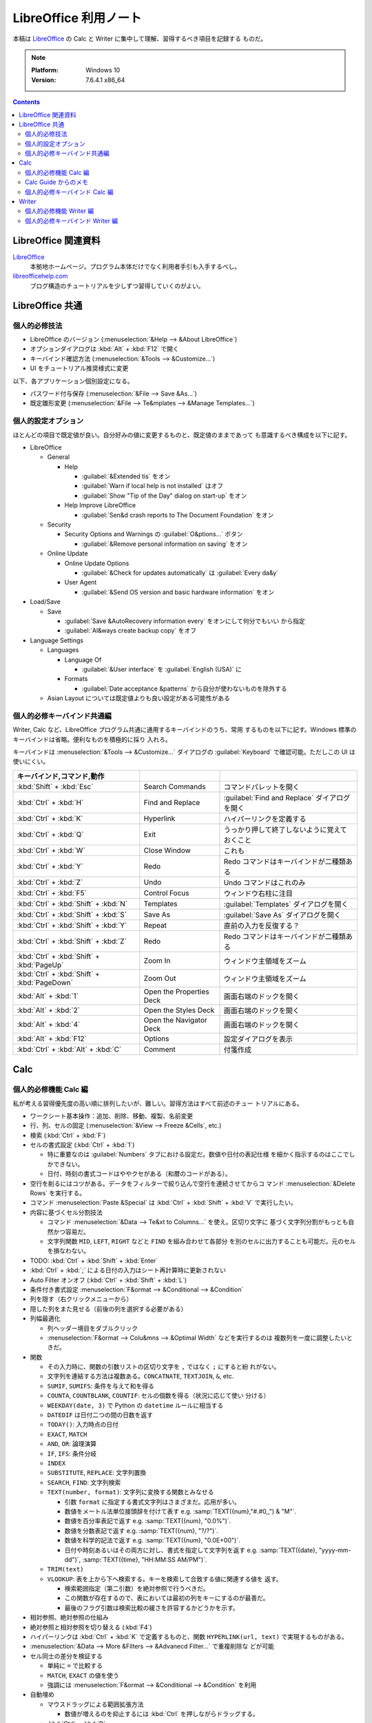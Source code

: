 ======================================================================
LibreOffice 利用ノート
======================================================================

本稿は LibreOffice_ の Calc と Writer に集中して理解、習得するべき項目を記録する
ものだ。

.. note::

   :Platform: Windows 10
   :Version: 7.6.4.1 x86_64

.. contents::

LibreOffice 関連資料
======================================================================

LibreOffice_
   本拠地ホームページ。プログラム本体だけでなく利用者手引も入手するべし。
`libreofficehelp.com <https://www.libreofficehelp.com/>`__
   ブログ構造のチュートリアルを少しずつ習得していくのがよい。

LibreOffice 共通
=====================================================================

個人的必修技法
----------------------------------------------------------------------

* LibreOffice のバージョン (:menuselection:`&Help --> &About LibreOffice`)
* オプションダイアログは :kbd:`Alt` + :kbd:`F12` で開く
* キーバインド確認方法 (:menuselection:`&Tools --> &Customize...`)
* UI をチュートリアル推奨様式に変更

以下、各アプリケーション個別設定になる。

* パスワード付与保存 (:menuselection:`&File --> Save &As...`)
* 既定雛形変更 (:menuselection:`&File --> Te&mplates --> &Manage Templates...`)

個人的設定オプション
----------------------------------------------------------------------

ほとんどの項目で既定値が良い。自分好みの値に変更するものと、既定値のままであって
も意識するべき構成を以下に記す。

* LibreOffice

  * General

    * Help

      * :guilabel:`&Extended tis` をオン
      * :guilabel:`Warn if local help is not installed` はオフ
      * :guilabel:`Show "Tip of the Day" dialog on start-up` をオン
    * Help Improve LibreOffice

      * :guilabel:`Sen&d crash reports to The Document Foundation` をオン
  * Security

    * Security Options and Warnings の :guilabel:`O&ptions...` ボタン

      * :guilabel:`&Remove personal information on saving` をオン
  * Online Update

    * Online Update Options

      * :guilabel:`&Check for updates automatically` は :guilabel:`Every da&y`
    * User Agent

      * :guilabel:`&Send OS version and basic hardware information` をオン
* Load/Save

  * Save

    * :guilabel:`Save &AutoRecovery information every` をオンにして何分でもいい
      から指定
    * :guilabel:`Al&ways create backup copy` をオフ
* Language Settings

  * Languages

    * Language Of

      * :guilabel:`&User interface` を :guilabel:`English (USA)` に

    * Formats

      * :guilabel:`Date acceptance &patterns` から自分が使わないものを除外する
  * Asian Layout については既定値よりも良い設定がある可能性がある

個人的必修キーバインド共通編
----------------------------------------------------------------------

Writer, Calc など、LibreOffice プログラム共通に通用するキーバインドのうち、常用
するものを以下に記す。Windows 標準のキーバインドは省略。便利なものを積極的に採り
入れろ。

キーバインドは :menuselection:`&Tools --> &Customize...` ダイアログの
:guilabel:`Keyboard` で確認可能。ただしこの UI は使いにくい。

.. csv-table::
   :delim: |
   :header: キーバインド,コマンド,動作
   :widths: auto

   :kbd:`Shift` + :kbd:`Esc` | Search Commands | コマンドパレットを開く
   :kbd:`Ctrl` + :kbd:`H` | Find and Replace | :guilabel:`Find and Replace` ダイアログを開く
   :kbd:`Ctrl` + :kbd:`K` | Hyperlink | ハイパーリンクを定義する
   :kbd:`Ctrl` + :kbd:`Q` | Exit | うっかり押して終了しないように覚えておくこと
   :kbd:`Ctrl` + :kbd:`W` | Close Window | これも
   :kbd:`Ctrl` + :kbd:`Y` | Redo | Redo コマンドはキーバインドが二種類ある
   :kbd:`Ctrl` + :kbd:`Z` | Undo | Undo コマンドはこれのみ
   :kbd:`Ctrl` + :kbd:`F5` | Control Focus | ウィンドウ右柱に注目
   :kbd:`Ctrl` + :kbd:`Shift` + :kbd:`N` | Templates | :guilabel:`Templates` ダイアログを開く
   :kbd:`Ctrl` + :kbd:`Shift` + :kbd:`S` | Save As | :guilabel:`Save As` ダイアログを開く
   :kbd:`Ctrl` + :kbd:`Shift` + :kbd:`Y` | Repeat | 直前の入力を反復する？
   :kbd:`Ctrl` + :kbd:`Shift` + :kbd:`Z` | Redo | Redo コマンドはキーバインドが二種類ある
   :kbd:`Ctrl` + :kbd:`Shift` + :kbd:`PageUp` | Zoom In | ウィンドウ主領域をズーム
   :kbd:`Ctrl` + :kbd:`Shift` + :kbd:`PageDown` | Zoom Out | ウィンドウ主領域をズーム
   :kbd:`Alt` + :kbd:`1` | Open the Properties Deck | 画面右端のドックを開く
   :kbd:`Alt` + :kbd:`2` | Open the Styles Deck | 画面右端のドックを開く
   :kbd:`Alt` + :kbd:`4` | Open the Navigator Deck | 画面右端のドックを開く
   :kbd:`Alt` + :kbd:`F12` | Options | 設定ダイアログを表示
   :kbd:`Ctrl` + :kbd:`Alt` + :kbd:`C` | Comment | 付箋作成

Calc
======================================================================

個人的必修機能 Calc 編
----------------------------------------------------------------------

私が考える習得優先度の高い順に排列したいが、難しい。習得方法はすべて前述のチュー
トリアルにある。

* ワークシート基本操作：追加、削除、移動、複製、名前変更
* 行、列、セルの固定 (:menuselection:`&View --> Freeze &Cells`, etc.)
* 検索 (:kbd:`Ctrl` + :kbd:`F`)
* セルの書式設定 (:kbd:`Ctrl` + :kbd:`1`)

  * 特に重要なのは :guilabel:`Numbers` タブにおける設定だ。数値や日付の表記仕様
    を細かく指示するのはここでしかできない。
  * 日付、時刻の書式コードはややクセがある（和暦のコードがある）。
* 空行を削るにはコツがある。データをフィルターで絞り込んで空行を連続させてからコ
  マンド :menuselection:`&Delete Rows` を実行する。
* コマンド :menuselection:`Paste &Special` は :kbd:`Ctrl` + :kbd:`Shift` +
  :kbd:`V` で実行したい。
* 内容に基づくセル分割技法

  * コマンド :menuselection:`&Data --> Te&xt to Columns...` を使え。区切り文字に
    基づく文字列分割がもっとも自然かつ容易だ。
  * 文字列関数 ``MID``, ``LEFT``, ``RIGHT`` などと ``FIND`` を組み合わせて各部分
    を別のセルに出力することも可能だ。元のセルを損なわない。
* TODO: :kbd:`Ctrl` + :kbd:`Shift` + :kbd:`Enter`
* :kbd:`Ctrl` + :kbd:`;` による日付の入力はシート再計算時に更新されない
* Auto Filter オンオフ (:kbd:`Ctrl` + :kbd:`Shift` + :kbd:`L`)
* 条件付き書式設定 :menuselection:`F&ormat --> &Conditional --> &Condition`

* 列を隠す（右クリックメニューから）
* 隠した列をまた見せる（前後の列を選択する必要がある）
* 列幅最適化

  * 列ヘッダー境目をダブルクリック
  * :menuselection:`F&ormat --> Colu&mns --> &Optimal Width` などを実行するのは
    複数列を一度に調整したいときだ。

* 関数

  * その入力時に、関数の引数リストの区切り文字を ``,`` ではなく ``;`` にすると紛
    れがない。
  * 文字列を連結する方法は複数ある。``CONCATNATE``, ``TEXTJOIN``, ``&``, etc.

  * ``SUMIF``, ``SUMIFS``: 条件を与えて和を得る
  * ``COUNTA``, ``COUNTBLANK``, ``COUNTIF``: セルの個数を得る（状況に応じて使い
    分ける）
  * ``WEEKDAY(date, 3)`` で Python の ``datetime`` ルールに相当する
  * ``DATEDIF`` は日付二つの間の日数を返す
  * ``TODAY()``: 入力時点の日付
  * ``EXACT``, ``MATCH``
  * ``AND``, ``OR``: 論理演算
  * ``IF``, ``IFS``: 条件分岐
  * ``INDEX``
  * ``SUBSTITUTE``, ``REPLACE``: 文字列置換
  * ``SEARCH``, ``FIND``: 文字列検索
  * ``TEXT(number, format)``: 文字列に変換する関数とみなせる

    * 引数 ``format`` に指定する書式文字列はさまざまだ。応用が多い。
    * 数値をメートル法単位接頭辞を付けて表す e.g. :samp:`TEXT({num},"#.#0,,") & "M"`.
    * 数値を百分率表記で返す e.g. :samp:`TEXT({num}, "0.0%")`.
    * 数値を分数表記で返す e.g. :samp:`TEXT({num}, "?/?")`.
    * 数値を科学的記法で返す e.g. :samp:`TEXT({num}, "0.0E+00")`.
    * 日付や時刻あるいはその両方に対し、書式を指定して文字列を返す
      e.g. :samp:`TEXT({date}, "yyyy-mm-dd")`, :samp:`TEXT({time}, "HH:MM:SS AM/PM")`.

  * ``TRIM(text)``
  * ``VLOOKUP``: 表を上から下へ検索する。キーを検索して合致する値に関連する値を
    返す。

    * 検索範囲指定（第二引数）を絶対参照で行うべきだ。
    * この関数が存在するので、表においては最初の列をキーにするのが最善だ。
    * 最後のフラグ引数は検索比較の緩さを許容するかどうかを示す。

* 相対参照、絶対参照の仕組み
* 絶対参照と相対参照を切り替える (:kbd:`F4`)
* ハイパーリンクは :kbd:`Ctrl` + :kbd:`K` で定義するものと、関数
  ``HYPERLINK(url, text)`` で実現するものがある。

* :menuselection:`&Data --> More &Filters --> &Advanecd Filter...` で重複削除な
  どが可能
* セル同士の差分を検証する

  * 単純に ``=`` で比較する
  * ``MATCH``, ``EXACT`` の値を使う
  * 強調には :menuselection:`F&ormat --> &Conditional --> &Condition` を利用
* 自動埋め

  * マウスドラッグによる範囲拡張方法

    * 数値が増えるのを抑止するには :kbd:`Ctrl` を押しながらドラッグする。

  * :kbd:`Ctrl` + :kbd:`D`
  * :menuselection:`&Sheet --> F&ill Cells --> Fill &Down`, etc.

* 空セルを埋める技法：補助セル列を定義する。各行の内容は一行上のセルを相対参照す
  るものとする。そして :menuselection:`Paste &Special...` の :guilabel:`Skip
  empty cells` を上手く使う。作業後、補助セル列は削除していい。
* 印刷プレビュー切り替え :kbd:`Ctrl` + :kbd:`Shift` + :kbd:`O`
* 印刷範囲定義 :menuselection:`F&ormat --> Prin&t Ranges --> &Edit...`
* 印刷ヘッダーおよびフッター設定方法
* 印刷ページ共通ヘッダー行設定方法

Calc Guide からのメモ
----------------------------------------------------------------------

* Chapter 1: 後回し

  * CSV ファイルのインポート方法。:guilabel:`Text Import` ダイアログで上手く指定
    する。
* Chapter 2

  * セル自動補完で候補が複数ある場合は :kbd:`→` で次候補が得られるかもしれない。
  * :menuselection:`&Sheet --> F&ill Cells --> Fill &Down`, etc.
  * :kbd:`Ctrl` + :kbd:`D`
  * :menuselection:`&Sheet --> F&ill Cells --> Fill S&eries...`
  * 連続データ自作方法はオプションダイアログの :menuselection:`LibreOffice Calc
    --> Sort Lists` を調べろ。
  * セルに同列項目からなるドロップダウンリストを表示 :kbd:`Alt` + :kbd:`↓`
  * 自動補完は使えないが :menuselection:`&Data --> F&orm...` というレコード追加
    機能がある。
  * 内容に基づくセル分割技法

    * コマンド :menuselection:`&Data --> Te&xt to Columns...` を使え。区切り文字
      に基づく文字列分割がもっとも自然かつ容易だ。
    * 文字列関数 ``MID``, ``LEFT``, ``RIGHT`` などと ``FIND`` を組み合わせて各部
      分を別のセルに出力することも可能だ。元のセルを損なわない。
  * セルに対して :menuselection:`&Data --> &Validity...` を使えば入力値に制約を
    定義できる。

    * ドロップダウンリスト実装方法
    * 制約を決めるのに有用な名前付き範囲定義方法 (:menuselection:`&Sheet -->
      &Named ranges and expressions --> &Define`)
  * 上の制約に関する不正データ検出用コマンド

    * :menuselection:`&Tools --> &Detective --> &Mark Invalid Data`
    * :menuselection:`&Tools --> &Detective --> Remove All Traces`
  * セル削除技法

    * 中身を消去するだけなら :kbd:`Delete` 押しで十分
    * 行または列を削除するならば :kbd:`Ctrl` + :kbd:`-` 押しが早い
    * 選択セルによっては :guilabel:`Delete Cells` ダイアログが開く場合がある
    * 書式を取り消すなら :kbd:`BackSpace` 押しで :guilabel:`Delete Contents` ダ
      イアログを開け
  * 貼り付け

    * コマンド :menuselection:`Paste &Special` は :kbd:`Ctrl` + :kbd:`Shift` +
      :kbd:`V` で実行したい。
  * Calc でもフィールドが使える :menuselection:`&Insert --> Fiel&d`
  * グループ機能は使わない
  * フィルター機能

    * :menuselection:`&Data --> More &Filters --> &Standard Filter...` で絞り込
      みダイアログを開く
    * 自動フィルターは :kbd:`Ctrl` + :kbd:`Shift` + :kbd:`L` でオンオフしろ
    * 自動フィルターダイアログでは色や条件指定で絞り込むことも可能
    * :menuselection:`&Data --> More &Filters --> &Advanced Filter...` は条件を
      どこかのセルから与える
  * ソートについては :menuselection:`&Data --> &Sort...` で指定ダイアログが開く
  * 検索と置換

    * :kbd:`Ctrl` + :kbd:`F` の検索バーは簡易版
    * :kbd:`Ctrl` + :kbd:`H` で :guilabel:`Find and Replace` ダイアログが開く
    * 正規表現を使える

個人的必修キーバインド Calc 編
----------------------------------------------------------------------

Windows 標準のキーバインドは省略。便利なキーバインドを積極的に習得しろ。

.. csv-table::
   :delim: |
   :header: キーバインド,コマンド,動作
   :widths: auto

   :kbd:`F2` | Cell Edit Mode | セル内容編集を開始する
   :kbd:`F4` | Cycle Cell Reference Types | 相対参照と絶対参照をトグルしていく
   :kbd:`F5` | Navigator | :guilabel:`Navigator` ダイアログを開く
   :kbd:`F9` | Recalculate | 数式などの評価を更新する
   :kbd:`F11` | Styles | :kbd:`Alt` + :kbd:`2` 相当だがトグル操作なので便利
   :kbd:`F12` | Group | セルをグループ化する
   :kbd:`Insert` | Paste Special | ノートで述べた
   :kbd:`Shift` + :kbd:`F3` | Cycle Case | 英文編集でよくやる変換
   :kbd:`Shift` + :kbd:`F5` | Trace Dependents | 対象セルの参照元を強調する
   :kbd:`Shift` + :kbd:`F9` | Trace Precedents | 対象セルの参照先を強調する
   :kbd:`Shift` + :kbd:`F11` | Save as Template | :guilabel:`Save as Template` ダイアログを開く
   :kbd:`Shift` + :kbd:`Space` | Select Row | 対象セルを含む行を選択する
   :kbd:`Shift` + :kbd:`BackSpace` | Undo Selection | セル選択解除
   :kbd:`Ctrl` + :kbd:`1` | Format Cells | ノートで述べた
   :kbd:`Ctrl` + :kbd:`D` | Fill Down | ノートで述べた
   :kbd:`Ctrl` + :kbd:`;` | Insert Current Date | ノートで述べた
   :kbd:`Ctrl` + :kbd:`F2` | Function | :guilabel:`Function Wizard` ダイアログを開く
   :kbd:`Ctrl` + :kbd:`F3` | Manage Names | :guilabel:`Manage Names` ダイアログを開く
   :kbd:`Ctrl` + :kbd:`F12` | Ungroup | グループ化したセルを解除する
   :kbd:`Ctrl` + :kbd:`Home` | To File Begin | データ領域の左上へジャンプ
   :kbd:`Ctrl` + :kbd:`End` | To File End | データ領域の右上へジャンプ
   :kbd:`Ctrl` + :kbd:`PageUp` | To Previous Sheet | Tab を使うキーバインドもある
   :kbd:`Ctrl` + :kbd:`PageDown` | To Next Sheet | 同上
   :kbd:`Ctrl` + :kbd:`Space` | Select Column | 対象セルを含む列を選択する
   :kbd:`Ctrl` + :kbd:`+` | Insert Cells | :guilabel:`Insert Cells` ダイアログを開く
   :kbd:`Ctrl` + :kbd:`-` | Delete Cells | :guilabel:`Delete Cells` ダイアログを開く
   :kbd:`Ctrl` + :kbd:`*` | Select Data Area | データ領域全体を選択する
   :kbd:`Ctrl` + :kbd:`/` | Select Array Formula | ノートで述べた
   :kbd:`Ctrl` + :kbd:`Shift` + :kbd:`J` | Full Screen | 全画面表示切り替え
   :kbd:`Ctrl` + :kbd:`Shift` + :kbd:`L` | AutoFilter | ノートで述べた
   :kbd:`Ctrl` + :kbd:`Shift` + :kbd:`T` | Sheet Area Input Field | :guilabel:`Name Box` にフォーカス
   :kbd:`Ctrl` + :kbd:`Shift` + :kbd:`V` | Paste Special | ノートで述べた
   :kbd:`Ctrl` + :kbd:`Shift` + :kbd:`;` | Insert Current Time | 入力時点での現在時刻
   :kbd:`Ctrl` + :kbd:`Shift` + :kbd:`F5` | Sheet Area Input Field | もう一つのキーバインド
   :kbd:`Ctrl` + :kbd:`Shift` + :kbd:`Space` | Select All | 全セル選択
   :kbd:`Alt` + :kbd:`5` | Open the Functions Deck | 画面右端のドックを開く
   :kbd:`Alt` + :kbd:`↓` | Selection List | セルにドロップダウンリストを表示
   :kbd:`Ctrl` + :kbd:`Alt` + :kbd:`C` | Edit Comment | 共通キーバインドが上書きされている
   :kbd:`Ctrl` + :kbd:`Alt` + :kbd:`Shift` + :kbd:`V` | Paste Unformatted Text | 書式抜きでテキストを貼り付ける

Writer
======================================================================

個人的必修機能 Writer 編
----------------------------------------------------------------------

* PDF 保存 (:menuselection:`&File --> &Export As --> &Export as PDF...`)
* 改頁挿入（原稿用紙上所望の位置で :kbd:`Ctrl` + :kbd:`Enter` を押す）
* ダミーテキスト挿入（原稿用紙上で ``df`` とタイプして :kbd:`F3` を押す）
* 自動保存オンオフ（オプションダイアログから）
* ヘッダーおよびフッター挿入 (:menuselection:`&Insert -> He&ader and Footer`)
* ヘッダーおよびフッター編集（当該箇所に専用メニューが現れる）
* ページ番号挿入 (:menuselection:`&Insert --> &Page Number`)
* TOC 作成 (:menuselection:`&Insert --> Table of contents and Inde&x --> Table
  of contents, &Index or Bibliography...`)

  * 章・節見出しを定義（書式設定による）

* 原稿用紙の縦長横長設定 (Orientation)
* 段落記号表示オンオフ (:kbd:`Ctrl` + :kbd:`F10` )
* ズーム（己の「ホーム倍率」設定のキーバインドを記憶しろ）
* 番号あり・なしリスト操作 (:kbd:`Shift` + :kbd:`F12`; :kbd:`F12`)
* ハイパーリンク (:kbd:`Ctrl` + :kbd:`K`)
* 画像挿入 (:menuselection:`&Insert --> &Image...` )
* 画像圧縮（画像上でコンテキストメニューを見ろ）
* 画像とテキストの配置制御（チュートリアルを繰り返し実習しろ）
* MRU ファイル一覧削除
* 行間設定 (:menuselection:`Format& --> &Spacing...`)

個人的必修キーバインド Writer 編
----------------------------------------------------------------------

.. csv-table::
   :delim: |
   :header: キーバインド,コマンド,動作
   :widths: auto

   :kbd:`F2` | Edit Formula | 数式編集欄を開く
   :kbd:`F3` | Run AutoText Entry | ノートで述べた
   :kbd:`F4` | Image Properties | :guilabel:`Image` ダイアログを開く
   :kbd:`F5` | Navigator | :guilabel:`Navigator` ダイアログを開く
   :kbd:`F8` | Select Cycle | 選択部分を徐々に拡張する
   :kbd:`F9` | Fields | フィールドを更新する
   :kbd:`F12` | Ordered List | ノートで述べた
   :kbd:`Shift` + :kbd:`F3` | Cycle Case | 英文編集でよくやる変換
   :kbd:`Shift` + :kbd:`F8` | MultiSelection On | 複数のテキスト選択を続ける
   :kbd:`Shift` + :kbd:`F11` | New | :guilabel:`New Style from Selection` ダイアログを開く
   :kbd:`Shift` + :kbd:`F12` | Unordered List | ノートで述べた
   :kbd:`Shift` + :kbd:`Enter` | Insert Manual Row Break | 改行挿入
   :kbd:`Ctrl` + :kbd:`0` | Body Text | 本文スタイル
   :kbd:`Ctrl` + :kbd:`1` | Heading 1 | 見出しスタイル
   :kbd:`Ctrl` + :kbd:`2` | Heading 2 | 見出しスタイル
   :kbd:`Ctrl` + :kbd:`3` | Heading 3 | 見出しスタイル
   :kbd:`Ctrl` + :kbd:`4` | Heading 4 | 見出しスタイル
   :kbd:`Ctrl` + :kbd:`5` | Heading 5 | 見出しスタイル
   :kbd:`Ctrl` + :kbd:`B` | Bold | 太字
   :kbd:`Ctrl` + :kbd:`D` | Double Underline | 二重下線
   :kbd:`Ctrl` + :kbd:`E` | Center | 中央揃え
   :kbd:`Ctrl` + :kbd:`G` | Go to Page | :guilabel:`Go to Page` ダイアログを開く
   :kbd:`Ctrl` + :kbd:`I` | Italic | 斜体
   :kbd:`Ctrl` + :kbd:`J` | Justified | 両端（均等）揃え
   :kbd:`Ctrl` + :kbd:`L` | Left | 左揃え
   :kbd:`Ctrl` + :kbd:`R` | Right | 右揃え
   :kbd:`Ctrl` + :kbd:`U` | Underline | 下線
   :kbd:`Ctrl` + :kbd:`[` | Decrease | 文字サイズ調整
   :kbd:`Ctrl` + :kbd:`]` | Increase | 文字サイズ調整
   :kbd:`Ctrl` + :kbd:`F2` | More Fields | :guilabel:`Fields` ダイアログを開く
   :kbd:`Ctrl` + :kbd:`F3` | AutoText | ノートで述べた
   :kbd:`Ctrl` + :kbd:`F8` | Field Shadings | フィールド部分の網掛けオンオフ切り替え
   :kbd:`Ctrl` + :kbd:`F9` | Field Names | DeepL とかぶるキーバインド
   :kbd:`Ctrl` + :kbd:`F10` | Formatting Marks | ノートで述べた
   :kbd:`Ctrl` + :kbd:`F12` | Table | Insert Table ダイアログを開く
   :kbd:`Ctrl` + :kbd:`↓` | To Next Paragraph | 次のパラグラフの先頭へジャンプ
   :kbd:`Ctrl` + :kbd:`↑` | To Paragraph Begin | 前のパラグラフの先頭へジャンプ
   :kbd:`Ctrl` + :kbd:`PageUp` | To Header | ヘッダーへジャンプ
   :kbd:`Ctrl` + :kbd:`PageDown` | To Footer | フッターへジャンプ
   :kbd:`Ctrl` + :kbd:`Enter` | Page Break | 改頁を挿入する
   :kbd:`Ctrl` + :kbd:`Shift` + :kbd:`J` | Full Screen | 全画面表示切り替え
   :kbd:`Ctrl` + :kbd:`Shift` + :kbd:`R` | Rulers | 定規表示切り替え
   :kbd:`Ctrl` + :kbd:`Shift` + :kbd:`V` | Paste Special | :guilabel:`Paste Special` ダイアログを開く
   :kbd:`Ctrl` + :kbd:`Shift` + :kbd:`F5` | Go to Page | もう一つのキーバインド
   :kbd:`Ctrl` + :kbd:`Shift` + :kbd:`F8` | Block Area | 矩形選択モード切り替え
   :kbd:`Ctrl` + :kbd:`Shift` + :kbd:`F12` | No List | リストを解除する
   :kbd:`Ctrl` + :kbd:`Shift` + :kbd:`BackSpace` | Delete to Start of Sentence | キャレットから当該文末まで削除する
   :kbd:`Ctrl` + :kbd:`Shift` + :kbd:`Delete` | Delete to End of Sentence | キャレットから当該文頭まで削除する
   :kbd:`Alt` + :kbd:`5` | Open the Page Deck | ウィンドウ右ドックを開く
   :kbd:`Alt` + :kbd:`6` | Open the Style Inspector Deck | ウィンドウ右ドックを開く
   :kbd:`Alt` + :kbd:`PageUp` | To Begin of Previous Page | 前のページの先頭文字へジャンプ
   :kbd:`Alt` + :kbd:`PageDown` | To Begin of Next Page | 次のページの先頭文字へジャンプ
   :kbd:`Alt` + :kbd:`Shift` + :kbd:`F8` | Block Area | もう一つのキーバインド
   :kbd:`Alt` + :kbd:`Shift` + :kbd:`PageUp` | Select to Begin of Previous Page | これは使い物にならない
   :kbd:`Alt` + :kbd:`Shift` + :kbd:`PageDown` | Select to Begin of Next Page | キャレットから次ページの先頭文字まで選択する
   :kbd:`Ctrl` + :kbd:`Alt` + :kbd:`↓` | Move Item Down | 対象項目を下へずらす
   :kbd:`Ctrl` + :kbd:`Alt` + :kbd:`↑` | Move Item Up | 対象項目を上へずらす
   :kbd:`Ctrl` + :kbd:`Alt` + :kbd:`Shift` + :kbd:`V` | Paste Unformatted Text | 書式抜きでテキストを貼り付ける

.. _LibreOffice: https://www.libreoffice.org/
